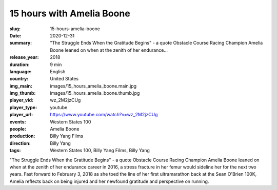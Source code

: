 15 hours with Amelia Boone
##########################

:slug: 15-hours-amelia-boone
:date: 2020-12-31
:summary: "The Struggle Ends When the Gratitude Begins" - a quote Obstacle Course Racing Champion Amelia Boone leaned on when at the zenith of her endurance...
:release_year: 2018
:duration: 9 min
:language: English
:country: United States
:img_main: images/15_hours_amelia_boone.main.jpg
:img_thumb: images/15_hours_amelia_boone.thumb.jpg
:player_vid: wz_2M2jzCUg
:player_type: youtube
:player_url: https://www.youtube.com/watch?v=wz_2M2jzCUg
:events: Western States 100
:people: Amelia Boone
:production: Billy Yang Films
:direction: Billy Yang
:tags: Western States 100, Billy Yang Films, Billy Yang

"The Struggle Ends When the Gratitude Begins" - a quote Obstacle Course Racing Champion Amelia Boone leaned on when at the zenith of her endurance career in 2016, a stress fracture in her femur would sideline her for the next two years. Fast forward to February 3, 2018 as she toed the line of her first ultramarathon back at the Sean O'Brien 100K, Amelia reflects back on being injured and her newfound gratitude and perspective on running.
